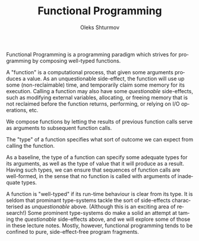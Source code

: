 #+TITLE: Functional Programming
#+AUTHOR: Oleks Shturmov
#+EMAIL: oleks@oleks.info
#+LANGUAGE: en

Functional Programming is a programming paradigm which strives for
programming by composing well-typed functions.

A "function" is a computational process, that given some arguments
produces a value. As an unquestionable side-effect, the function will
use up some (non-reclaimable) time, and temporarily claim some memory
for its execution. Calling a function may also have some
/questionable/ side-effects, such as modifying external variables,
allocating, or freeing memory that is not reclaimed before the
function returns, performing, or relying on I/O operations, etc.

We compose functions by letting the results of previous function calls
serve as arguments to subsequent function calls.

The "type" of a function specifies what sort of outcome we can expect
from calling the function.

As a baseline, the type of a function can specify some adequate types
for its arguments, as well as the type of value that it will produce
as a result. Having such types, we can ensure that sequences of
function calls are well-formed, in the sense that no function is
called with arguments of inadequate types.

A function is "well-typed" if its run-time behaviour is clear from its
type. It is seldom that prominant type-systems tackle the sort of
side-effects characterised as /unquestionable/ above. (Although this
is an exciting area of research!) Some prominent type-systems do make
a solid an attempt at taming the /questionable/ side-effects above,
and we will explore some of those in these lecture notes. Mostly,
however, functional programming tends to be confined to pure,
side-effect-free program fragments.
